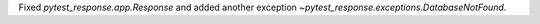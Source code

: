 Fixed `pytest_response.app.Response` and added another exception `~pytest_response.exceptions.DatabaseNotFound`.
